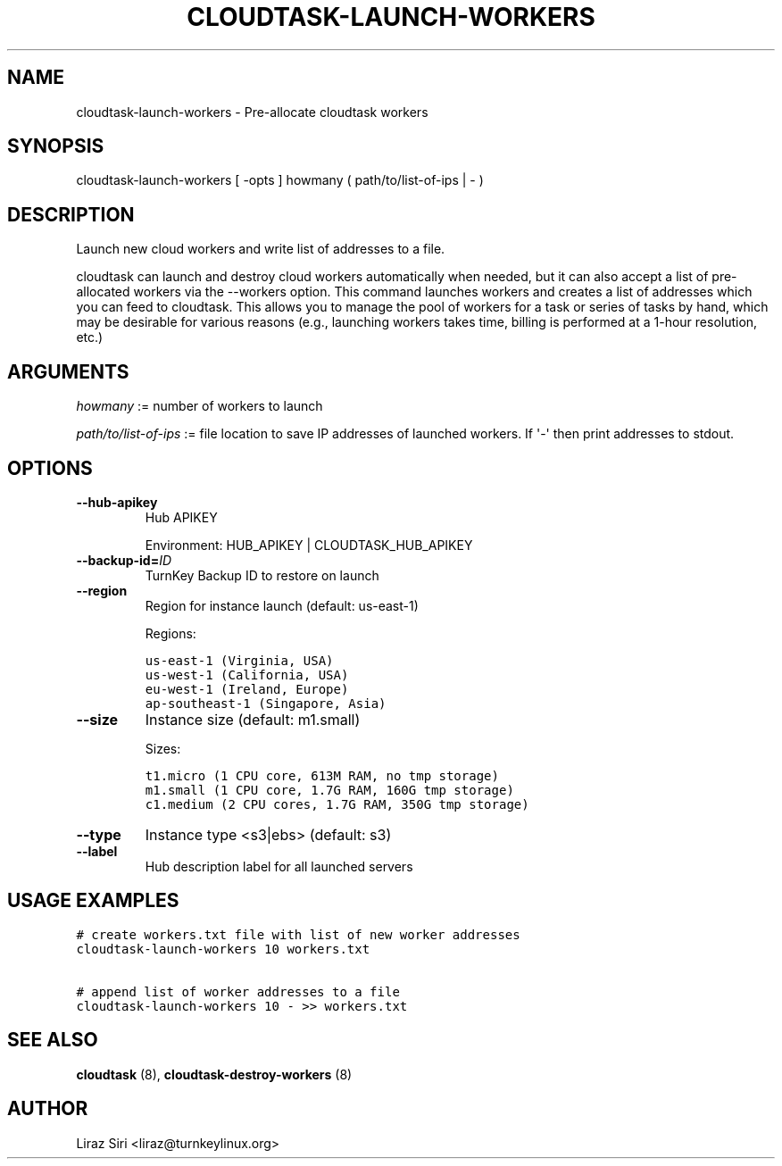 .\" Man page generated from reStructeredText.
.
.TH CLOUDTASK-LAUNCH-WORKERS 8 "2011-07-31" "" "misc"
.SH NAME
cloudtask-launch-workers \- Pre-allocate cloudtask workers
.
.nr rst2man-indent-level 0
.
.de1 rstReportMargin
\\$1 \\n[an-margin]
level \\n[rst2man-indent-level]
level margin: \\n[rst2man-indent\\n[rst2man-indent-level]]
-
\\n[rst2man-indent0]
\\n[rst2man-indent1]
\\n[rst2man-indent2]
..
.de1 INDENT
.\" .rstReportMargin pre:
. RS \\$1
. nr rst2man-indent\\n[rst2man-indent-level] \\n[an-margin]
. nr rst2man-indent-level +1
.\" .rstReportMargin post:
..
.de UNINDENT
. RE
.\" indent \\n[an-margin]
.\" old: \\n[rst2man-indent\\n[rst2man-indent-level]]
.nr rst2man-indent-level -1
.\" new: \\n[rst2man-indent\\n[rst2man-indent-level]]
.in \\n[rst2man-indent\\n[rst2man-indent-level]]u
..
.SH SYNOPSIS
.sp
cloudtask\-launch\-workers [ \-opts ] howmany ( path/to/list\-of\-ips | \- )
.SH DESCRIPTION
.sp
Launch new cloud workers and write list of addresses to a file.
.sp
cloudtask can launch and destroy cloud workers automatically when
needed, but it can also accept a list of pre\-allocated workers via the
\-\-workers option. This command launches workers and creates a list of
addresses which you can feed to cloudtask. This allows you to manage the
pool of workers for a task or series of tasks by hand, which may be
desirable for various reasons (e.g., launching workers takes time,
billing is performed at a 1\-hour resolution, etc.)
.SH ARGUMENTS
.sp
\fIhowmany\fP := number of workers to launch
.sp
\fIpath/to/list\-of\-ips\fP := file location to save IP addresses of launched
workers. If \(aq\-\(aq then print addresses to stdout.
.SH OPTIONS
.INDENT 0.0
.TP
.B \-\-hub\-apikey
.
Hub APIKEY
.sp
Environment: HUB_APIKEY | CLOUDTASK_HUB_APIKEY
.TP
.BI \-\-backup\-id\fB= ID
.
TurnKey Backup ID to restore on launch
.TP
.B \-\-region
.
Region for instance launch (default: us\-east\-1)
.sp
Regions:
.sp
.nf
.ft C
us\-east\-1 (Virginia, USA)
us\-west\-1 (California, USA)
eu\-west\-1 (Ireland, Europe)
ap\-southeast\-1 (Singapore, Asia)
.ft P
.fi
.TP
.B \-\-size
.
Instance size (default: m1.small)
.sp
Sizes:
.sp
.nf
.ft C
t1.micro (1 CPU core, 613M RAM, no tmp storage)
m1.small (1 CPU core, 1.7G RAM, 160G tmp storage)
c1.medium (2 CPU cores, 1.7G RAM, 350G tmp storage)
.ft P
.fi
.TP
.B \-\-type
.
Instance type <s3|ebs> (default: s3)
.TP
.B \-\-label
.
Hub description label for all launched servers
.UNINDENT
.SH USAGE EXAMPLES
.sp
.nf
.ft C
# create workers.txt file with list of new worker addresses
cloudtask\-launch\-workers 10 workers.txt

# append list of worker addresses to a file
cloudtask\-launch\-workers 10 \- >> workers.txt
.ft P
.fi
.SH SEE ALSO
.sp
\fBcloudtask\fP (8), \fBcloudtask\-destroy\-workers\fP (8)
.SH AUTHOR
Liraz Siri <liraz@turnkeylinux.org>
.\" Generated by docutils manpage writer.
.\" 
.
